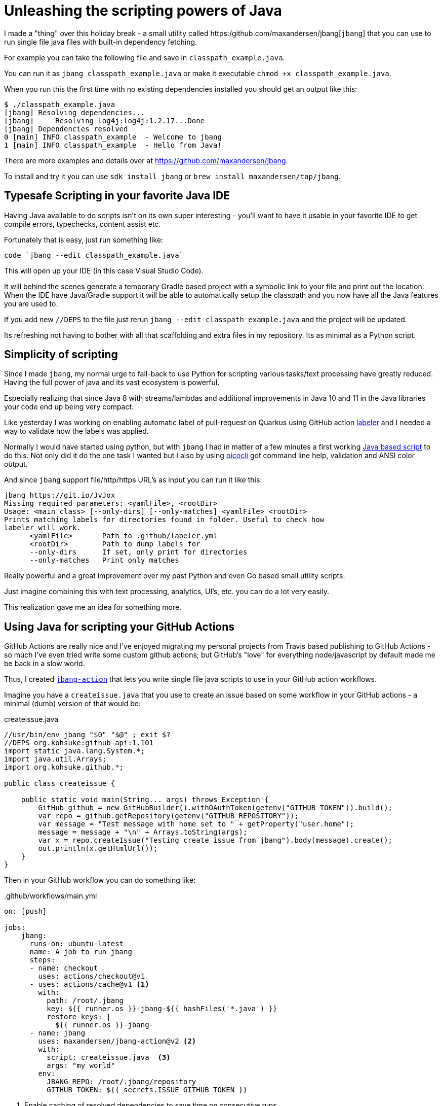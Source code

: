 = Unleashing the scripting powers of Java
:page-layout: post

I made a "thing" over this holiday break - a small utility called https:/github.com/maxandersen/jbang[`jbang`] that you can use to run single file java files with built-in dependency fetching.

For example you can take the following file and save in `classpath_example.java`. 

You can run it as `jbang classpath_example.java` or make it executable `chmod +x classpath_example.java`.

When you run this the first time with no existing dependencies installed you should get an output like this:

[source, console]
----
$ ./classpath_example.java
[jbang] Resolving dependencies...
[jbang]     Resolving log4j:log4j:1.2.17...Done
[jbang] Dependencies resolved
0 [main] INFO classpath_example  - Welcome to jbang
1 [main] INFO classpath_example  - Hello from Java!
----

There are more examples and details over at https://github.com/maxandersen/jbang.

To install and try it you can use `sdk install jbang` or `brew install maxandersen/tap/jbang`.

## Typesafe Scripting in your favorite Java IDE

Having Java available to do scripts isn't on its own super interesting - you'll want to have it usable in your favorite IDE to get compile errors, typechecks, content assist etc.

Fortunately that is easy, just run something like:

[source, bash]
----
code `jbang --edit classpath_example.java`
----
This will open up your IDE (in this case Visual Studio Code). 

It will behind the scenes generate a temporary Gradle based project with a symbolic link to your file and print out the location. When the IDE have Java/Gradle support it will be able to automatically setup the classpath and you now have all the Java features you are used to.

If you add new `//DEPS` to the file just rerun `jbang --edit classpath_example.java` and the project will be updated.

Its refreshing not having to bother with all that scaffolding and extra files in my repository. Its as minimal as a Python script.

## Simplicity of scripting

Since I made `jbang`, my normal urge to fall-back to use Python for scripting various tasks/text processing have greatly reduced. Having the full power of java and its vast ecosystem is powerful.

Especially realizing that since Java 8 with streams/lambdas and additional improvements in Java 10 and 11 in the Java libraries your code end up being very compact.

Like yesterday I was working on enabling automatic label of pull-request on Quarkus using GitHub action https://github.com/actions/labeler[labeler] and I needed a way to validate how the labels was applied. 

Normally I would have started using python, but with `jbang` I had in matter of a few minutes a first working https://gist.github.com/maxandersen/590b8a0e824faeb3ee7ddfad741ce842/[Java based script] to do this. Not only did it do the one task I wanted but I also by using https://picocli.info[picocli] got command line help, validation and ANSI color output.

And since `jbang` support file/http/https URL's as input you can run it like this:

[source, bash]
----
jbang https://git.io/JvJox
Missing required parameters: <yamlFile>, <rootDir>
Usage: <main class> [--only-dirs] [--only-matches] <yamlFile> <rootDir>
Prints matching labels for directories found in folder. Useful to check how
labeler will work.
      <yamlFile>       Path to .github/labeler.yml
      <rootDir>        Path to dump labels for
      --only-dirs      If set, only print for directories
      --only-matches   Print only matches
----

Really powerful and a great improvement over my past Python and even Go based small utility scripts.

Just imagine combining this with text processing, analytics, UI's, etc. you can do a lot very easily.

This realization gave me an idea for something more.

## Using Java for scripting your GitHub Actions

GitHub Actions are really nice and I've enjoyed migrating my personal projects from Travis based publishing to GitHub Actions - so much I've even tried write some custom github actions; but GitHub's "love" for everything node/javascript by default made me be back in a slow world.

Thus, I created https://github.com/maxandersen/jbang-action[`jbang-action`] that lets you write single file java scripts to use in your GitHub action workflows.

Imagine you have a `createissue.java` that you use to create an issue based on some workflow in your GitHub actions - a minimal (dumb) version of that would be:

.createissue.java
[source, java]
----
//usr/bin/env jbang "$0" "$@" ; exit $?
//DEPS org.kohsuke:github-api:1.101
import static java.lang.System.*;
import java.util.Arrays;
import org.kohsuke.github.*;

public class createissue {

    public static void main(String... args) throws Exception {
        GitHub github = new GitHubBuilder().withOAuthToken(getenv("GITHUB_TOKEN")).build();
        var repo = github.getRepository(getenv("GITHUB_REPOSITORY"));
        var message = "Test message with home set to " + getProperty("user.home");
        message = message + "\n" + Arrays.toString(args); 
        var x = repo.createIssue("Testing create issue from jbang").body(message).create();
        out.println(x.getHtmlUrl());
    }
}
----

Then in your GitHub workflow you can do something like:

..github/workflows/main.yml
[source,yaml]
----
on: [push]

jobs:
    jbang:
      runs-on: ubuntu-latest
      name: A job to run jbang
      steps:
      - name: checkout
        uses: actions/checkout@v1
      - uses: actions/cache@v1 <.>
        with:
          path: /root/.jbang
          key: ${{ runner.os }}-jbang-${{ hashFiles('*.java') }}
          restore-keys: |
            ${{ runner.os }}-jbang-
      - name: jbang
        uses: maxandersen/jbang-action@v2 <.>
        with:
          script: createissue.java  <.>
          args: "my world"
        env:
          JBANG_REPO: /root/.jbang/repository
          GITHUB_TOKEN: ${{ secrets.ISSUE_GITHUB_TOKEN }}
----
<1> Enable caching of resolved dependencies to save time on consecutive runs
<2> Setup `jbang-action`
<3> Define script with parameters to use.

With that I can now have Java based "scripts" as part of my GitHub action workflows with full type checks and nice IDE support without all the tedious scaffolding until you actually need it.

Got any other ideas where `jbang` could be enabler for more Java based experimentation ? 

Leave a comment, tweet about it or https://github.com/maxandersen/jbang/issues/new[open an issue].

/max





